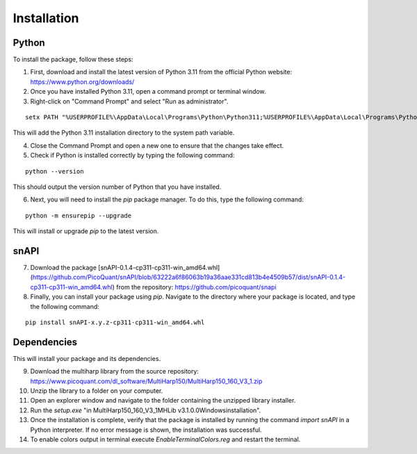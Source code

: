 .. role:: fwLighter
    :class: fw-lighter

Installation
============

Python
------

To install the package, follow these steps:

1. First, download and install the latest version of Python 3.11 from the official Python website: https://www.python.org/downloads/
2. Once you have installed Python 3.11, open a command prompt or terminal window.

3. Right-click on "Command Prompt" and select "Run as administrator".

::

    setx PATH "%USERPROFILE%\AppData\Local\Programs\Python\Python311;%USERPROFILE%\AppData\Local\Programs\Python\Python311\Scripts;%PATH%" /M

This will add the Python 3.11 installation directory to the system path variable.

4. Close the Command Prompt and open a new one to ensure that the changes take effect.
5. Check if Python is installed correctly by typing the following command:

::

    python --version

This should output the version number of Python that you have installed.

6. Next, you will need to install the `pip` package manager. To do this, type the following command:

::

    python -m ensurepip --upgrade

This will install or upgrade `pip` to the latest version.

snAPI
-----

7. Download the package [snAPI-0.1.4-cp311-cp311-win_amd64.whl](https://github.com/PicoQuant/snAPI/blob/63222a6f86063b19a36aae331cd813b4e4509b57/dist/snAPI-0.1.4-cp311-cp311-win_amd64.whl) from the repository: https://github.com/picoquant/snapi

8. Finally, you can install your package using `pip`. Navigate to the directory where your package is located, and type the following command:

::

    pip install snAPI-x.y.z-cp311-cp311-win_amd64.whl

Dependencies
------------
This will install your package and its dependencies.


9. Download the multiharp library from the source repository: https://www.picoquant.com/dl_software/MultiHarp150/MultiHarp150_160_V3_1.zip

10. Unzip the library to a folder on your computer.

11. Open an explorer window and navigate to the folder containing the unzipped library installer.

12. Run the `setup.exe` "in MultiHarp150_160_V3_1\MHLib v3.1.0.0\Windows\installation\".

13. Once the installation is complete, verify that the package is installed by running the command `import snAPI` in a Python interpreter. If no error message is shown, the installation was successful.

14. To enable colors output in terminal execute `EnableTerminalColors.reg` and restart the terminal.
